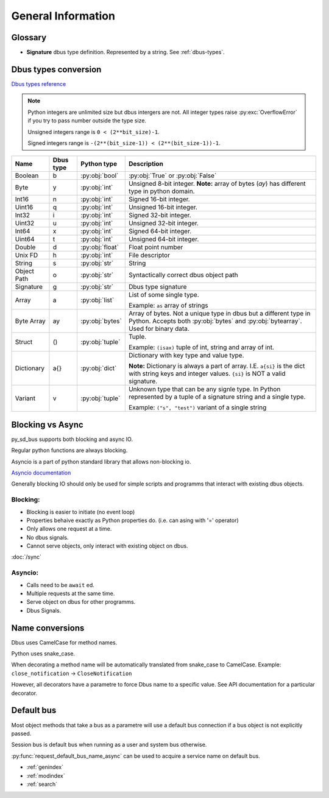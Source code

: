 General Information
===================

Glossary
+++++++++++++++++++++

* **Signature** dbus type definition. Represented by a string. See :ref:`dbus-types`.


.. _dbus-types:

Dbus types conversion
++++++++++++++++++++++++

`Dbus types reference <https://dbus.freedesktop.org/doc/dbus-specification.html#type-system>`_

.. note:: Python integers are unlimited size but dbus intergers are not.
    All integer types raise :py:exc:`OverflowError` 
    if you try to pass number outside the type size.

    Unsigned integers range is ``0 < (2**bit_size)-1``.

    Signed integers range is ``-(2**(bit_size-1)) < (2**(bit_size-1))-1``.


+-------------+----------+-----------------+--------------------------------------------------------------------+
| Name        | Dbus type| Python type     | Description                                                        |
+=============+==========+=================+====================================================================+
| Boolean     | b        | :py:obj:`bool`  | :py:obj:`True` or :py:obj:`False`                                  |
+-------------+----------+-----------------+--------------------------------------------------------------------+
| Byte        | y        | :py:obj:`int`   | Unsigned 8-bit integer.                                            |
|             |          |                 | **Note:** array of bytes (*ay*) has different type                 |
|             |          |                 | in python domain.                                                  |
+-------------+----------+-----------------+--------------------------------------------------------------------+
| Int16       | n        | :py:obj:`int`   | Signed 16-bit integer.                                             |
+-------------+----------+-----------------+--------------------------------------------------------------------+
| Uint16      | q        | :py:obj:`int`   | Unsigned 16-bit integer.                                           |
+-------------+----------+-----------------+--------------------------------------------------------------------+
| Int32       | i        | :py:obj:`int`   | Signed 32-bit integer.                                             |
+-------------+----------+-----------------+--------------------------------------------------------------------+
| Uint32      | u        | :py:obj:`int`   | Unsigned 32-bit integer.                                           |
+-------------+----------+-----------------+--------------------------------------------------------------------+
| Int64       | x        | :py:obj:`int`   | Signed 64-bit integer.                                             |
+-------------+----------+-----------------+--------------------------------------------------------------------+
| Uint64      | t        | :py:obj:`int`   | Unsigned 64-bit integer.                                           |
+-------------+----------+-----------------+--------------------------------------------------------------------+
| Double      | d        | :py:obj:`float` | Float point number                                                 |
+-------------+----------+-----------------+--------------------------------------------------------------------+
| Unix FD     | h        | :py:obj:`int`   | File descriptor                                                    | 
+-------------+----------+-----------------+--------------------------------------------------------------------+
| String      | s        | :py:obj:`str`   | String                                                             |
+-------------+----------+-----------------+--------------------------------------------------------------------+
| Object      | o        | :py:obj:`str`   | Syntactically correct dbus object path                             |
| Path        |          |                 |                                                                    |
+-------------+----------+-----------------+--------------------------------------------------------------------+
| Signature   | g        | :py:obj:`str`   | Dbus type signature                                                |
+-------------+----------+-----------------+--------------------------------------------------------------------+
| Array       | a        | :py:obj:`list`  | List of some single type.                                          |
|             |          |                 |                                                                    |
|             |          |                 | Example: ``as`` array of strings                                   |
+-------------+----------+-----------------+--------------------------------------------------------------------+
| Byte Array  | ay       | :py:obj:`bytes` | Array of bytes. Not a unique type in dbus but a different type in  |
|             |          |                 | Python. Accepts both :py:obj:`bytes` and :py:obj:`bytearray`.      |
|             |          |                 | Used for binary data.                                              |
+-------------+----------+-----------------+--------------------------------------------------------------------+
| Struct      | ()       | :py:obj:`tuple` | Tuple.                                                             |
|             |          |                 |                                                                    |
|             |          |                 | Example: ``(isax)`` tuple of int, string and array of int.         |
+-------------+----------+-----------------+--------------------------------------------------------------------+
| Dictionary  | a{}      | :py:obj:`dict`  | Dictionary with key type and value type.                           |
|             |          |                 |                                                                    |
|             |          |                 | **Note:** Dictionary is always a part of array.                    |
|             |          |                 | I.E. ``a{si}`` is the dict with string keys and integer values.    |
|             |          |                 | ``{si}`` is NOT a valid signature.                                 |
+-------------+----------+-----------------+--------------------------------------------------------------------+
| Variant     | v        | :py:obj:`tuple` | Unknown type that can be any signle type.                          |
|             |          |                 | In Python represented by a tuple of                                |
|             |          |                 | a signature string and a single type.                              |
|             |          |                 |                                                                    |
|             |          |                 | Example: ``("s", "test")`` variant of a single string              |
+-------------+----------+-----------------+--------------------------------------------------------------------+

.. _blocking-vs-async:

Blocking vs Async
+++++++++++++++++++++

py_sd_bus supports both blocking and async IO.

Regular python functions are always blocking.

Asyncio is a part of python standard library that allows non-blocking io.

`Asyncio documentation <https://docs.python.org/3/library/asyncio.html>`_ 

Generally blocking IO should only be used for simple scripts and programms that interact
with existing dbus objects.

Blocking:
^^^^^^^^^^^^^^^^^^^^^
* Blocking is easier to initiate (no event loop)
* Properties behaive exactly as Python properties do. (i.e. can asing with '=' operator)
* Only allows one request at a time.
* No dbus signals.
* Cannot serve objects, only interact with existing object on dbus.

:doc:`/sync`

Asyncio:
^^^^^^^^^^^^^^^^^^^^^^^^
* Calls need to be ``await`` ed.
* Multiple requests at the same time.
* Serve object on dbus for other programms.
* Dbus Signals.

Name conversions
+++++++++++++++++++++

Dbus uses CamelCase for method names.

Python uses snake_case.

When decorating a method name will be automatically translated from snake_case
to CamelCase. Example: ``close_notification`` -> ``CloseNotification``

However, all decorators have a parametre to force Dbus name to a specific value.
See API documentation for a particular decorator.


Default bus
++++++++++++++++++++++++++

Most object methods that take a bus as a parametre
will use a default bus connection if a bus object is
not explicitly passed.

Session bus is default bus when running as a user and
system bus otherwise.

:py:func:`request_default_bus_name_async` can be used to acquire
a service name on default bus.


* :ref:`genindex`
* :ref:`modindex`
* :ref:`search`